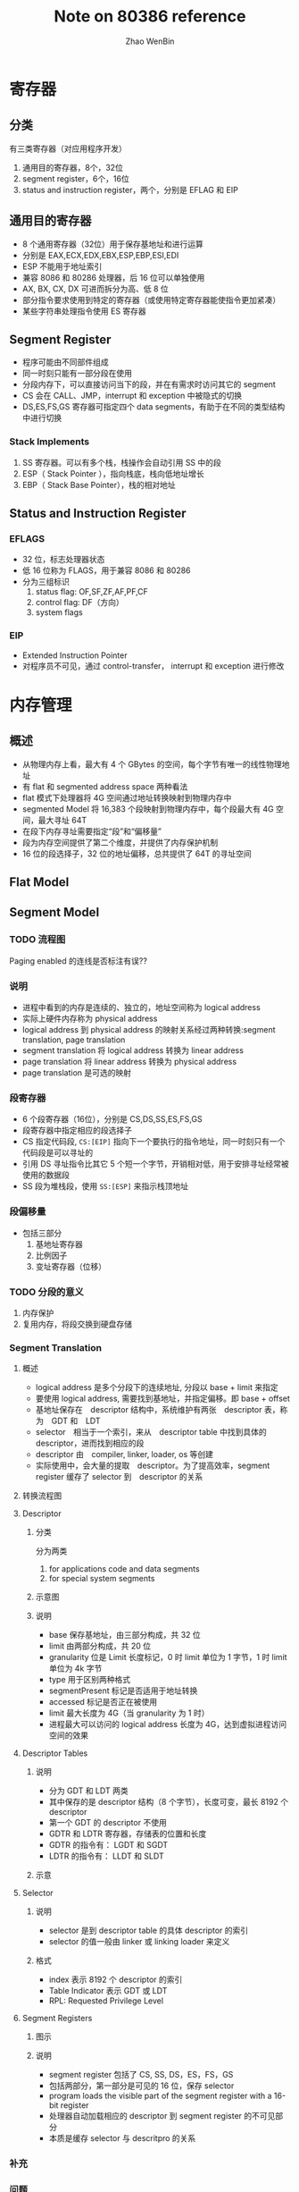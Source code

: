 #+TITLE: Note on 80386 reference
#+AUTHOR: Zhao WenBin

* 寄存器

** 分类

有三类寄存器（对应用程序开发）

1. 通用目的寄存器，8个，32位
2. segment register，6个，16位
3. status and instruction register，两个，分别是 EFLAG 和 EIP

** 通用目的寄存器

- 8 个通用寄存器（32位）用于保存基地址和进行运算
- 分别是 EAX,ECX,EDX,EBX,ESP,EBP,ESI,EDI
- ESP 不能用于地址索引
- 兼容 8086 和 80286 处理器，后 16 位可以单独使用
- AX, BX, CX, DX 可进而拆分为高、低 8 位
- 部分指令要求使用到特定的寄存器（或使用特定寄存器能使指令更加紧凑）
- 某些字符串处理指令使用 ES 寄存器

** Segment Register

- 程序可能由不同部件组成
- 同一时刻只能有一部分段在使用
- 分段内存下，可以直接访问当下的段，并在有需求时访问其它的 segment
- CS 会在 CALL、JMP，interrupt 和 exception 中被隐式的切换
- DS,ES,FS,GS 寄存器可指定四个 data segments，有助于在不同的类型结构中进行切换

*** Stack Implements 

1. SS 寄存器。可以有多个栈，栈操作会自动引用 SS 中的段
2. ESP（ Stack Pointer ），指向栈底，栈向低地址增长
3. EBP（ Stack Base Pointer），栈的相对地址

** Status and Instruction Register

*** EFLAGS

- 32 位，标志处理器状态
- 低 16 位称为 FLAGS，用于兼容 8086 和 80286
- 分为三组标识
  1. status flag: OF,SF,ZF,AF,PF,CF
  2. control flag: DF（方向）
  3. system flags

*** EIP

- Extended Instruction Pointer
- 对程序员不可见，通过 control-transfer， interrupt 和 exception 进行修改



* 内存管理

** 概述

- 从物理内存上看，最大有 4 个 GBytes 的空间，每个字节有唯一的线性物理地址
- 有 flat 和 segmented address space 两种看法
- flat 模式下处理器将 4G 空间通过地址转换映射到物理内存中
- segmented Model 将 16,383 个段映射到物理内存中，每个段最大有 4G 空间，最大寻址 64T
- 在段下内存寻址需要指定“段”和“偏移量”
- 段为内存空间提供了第二个维度，并提供了内存保护机制
- 16 位的段选择子，32 位的地址偏移，总共提供了 64T 的寻址空间

** Flat Model

** Segment Model

*** TODO 流程图

[[./80386/FIG5-1.GIF]]

Paging enabled 的连线是否标注有误??


*** 说明

- 进程中看到的内存是连续的、独立的，地址空间称为 logical address
- 实际上硬件内存称为 physical address
- logical address 到 physical address 的映射关系经过两种转换:segment translation, page translation
- segment translation 将 logical address 转换为 linear address
- page translation 将 linear address 转换为 physical address
- page translation 是可选的映射

*** 段寄存器

 - 6 个段寄存器（16位），分别是 CS,DS,SS,ES,FS,GS
 - 段寄存器中指定相应的段选择子
 - CS 指定代码段, =CS:[EIP]= 指向下一个要执行的指令地址，同一时刻只有一个代码段是可以寻址的
 - 引用 DS 寻址指令比其它 5 个短一个字节，开销相对低，用于安排寻址经常被使用的数据段
 - SS 段为堆栈段，使用 =SS:[ESP]= 来指示栈顶地址

*** 段偏移量

 - 包括三部分
   1. 基地址寄存器
   2. 比例因子
   3. 变址寄存器（位移）

*** TODO 分段的意义

 1. 内存保护
 2. 复用内存，将段交换到硬盘存储

*** Segment Translation

**** 概述

 - logical address 是多个分段下的连续地址, 分段以 base + limit 来指定
 - 要使用 logical address, 需要找到基地址，并指定偏移。即 base + offset
 - 基地址保存在　descriptor 结构中，系统维护有两张　descriptor 表，称为　GDT 和　LDT
 - selector　相当于一个索引，来从　descriptor table 中找到具体的 descriptor，进而找到相应的段
 - descriptor 由　compiler, linker, loader, os 等创建
 - 实际使用中，会大量的提取　descriptor。为了提高效率，segment register 缓存了 selector 到　descriptor 的关系

**** 转换流程图

 [[file:80386/FIG5-2.GIF]]

**** Descriptor

***** 分类

 分为两类

 1. for applications code and data segments
 2. for special system segments

***** 示意图

 [[file:80386/FIG5-3.GIF]]

***** 说明

 - base 保存基地址，由三部分构成，共 32 位
 - limit 由两部分构成，共 20 位
 - granularity 位是 Limit 长度标记，0 时 limit 单位为 1 字节，1 时 limit 单位为 4k 字节
 - type 用于区别两种格式 
 - segmentPresent 标记是否适用于地址转换
 - accessed 标记是否正在被使用
 - limit 最大长度为 4G（当 granularity 为 1 时）
 - 进程最大可以访问的 logical address 长度为 4G，达到虚拟进程访问空间的效果



**** Descriptor Tables

***** 说明

 - 分为 GDT 和 LDT 两类
 - 其中保存的是 descriptor 结构（8 个字节），长度可变，最长 8192 个 descriptor
 - 第一个 GDT 的 descriptor 不使用
 - GDTR 和 LDTR 寄存器，存储表的位置和长度
 - GDTR 的指令有： LGDT 和 SGDT
 - LDTR 的指令有： LLDT 和 SLDT


***** 示意

 [[file:80386/FIG5-5.GIF]]

**** Selector

***** 说明

 - selector 是到 descriptor table 的具体 descriptor 的索引
 - selector 的值一般由 linker 或 linking loader 来定义

***** 格式

 [[file:80386/FIG5-6.GIF]]


 - index 表示 8192 个 descriptor 的索引
 - Table Indicator 表示 GDT 或 LDT
 - RPL: Requested Privilege Level


**** Segment Registers

***** 图示

 [[file:80386/FIG5-7.GIF]]

***** 说明

 - segment register 包括了 CS, SS, DS，ES，FS，GS
 - 包括两部分，第一部分是可见的 16 位，保存 selector
 - program loads the visible part of the segment register with a 16-bit register
 - 处理器自动加载相应的 descriptor 到 segment register 的不可见部分
 - 本质是缓存 selector 与 descritpro 的关系


*** 补充
*** 问题

**** 为什么有 64T 寻址空间

 因为 selector 有 16 位，其中 descriptor table 的索引有 13 位，descriptor table 分为 GDT 和 LDT 两种，共 14 位，即 16K 空间。每个段内最大空间是 4G。因此最大可以寻址 64T 空间

**** TODO 操作系统如 Windows, Linux 看到的完整的 4G 空间，是否意味着使用 flat 模式？
**** 不同进程中是否通过代码段切换？是否受 64k 的限制
